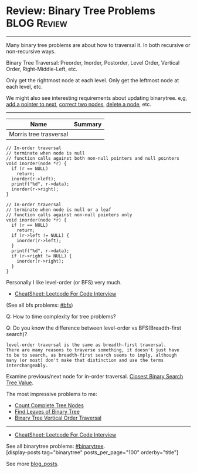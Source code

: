 * Review: Binary Tree Problems                                  :BLOG:Review:
#+STARTUP: showeverything
#+OPTIONS: toc:nil \n:t ^:nil creator:nil d:nil
:PROPERTIES:
:type: binarytree, review
:END:
---------------------------------------------------------------------
Many binary tree problems are about how to traversal it. In both recursive or non-recursive ways.

Binary Tree Traversal: Preorder, Inorder, Postorder, Level Order, Vertical Order, Right-Middle-Left, etc.

Only get the rightmost node at each level. Only get the leftmost node at each level, etc.

We might also see interesting requirements about updating binarytree. e,g, [[https://code.dennyzhang.com/populating-next-right-pointers-in-each-node-ii/][add a pointer to next]], [[https://code.dennyzhang.com/recover-binary-search-tree/][correct two nodes]], [[https://code.dennyzhang.com/delete-node-in-a-bst/][delete a node]], etc.
---------------------------------------------------------------------
#+BEGIN_HTML
<a href="https://github.com/dennyzhang/code.dennyzhang.com/tree/master/review/review-binarytree"><img align="right" width="200" height="183" src="https://www.dennyzhang.com/wp-content/uploads/denny/watermark/github.png" /></a>
#+END_HTML

| Name                   | Summary |
|------------------------+---------|
| Morris tree trasversal |         |

#+BEGIN_SRC c++
// In-order traversal
// terminate when node is null
// function calls against both non-null pointers and null pointers
void inorder(node *r) {
  if (r == NULL)
    return;
  inorder(r->left);
  printf("%d", r->data);
  inorder(r->right);
}
#+END_SRC

#+BEGIN_SRC c++
// In-order traversal
// terminate when node is null or a leaf
// function calls against non-null pointers only
void inorder(node *r) {
  if (r == NULL)
    return;
  if (r->left != NULL) {
    inorder(r->left);
  }
  printf("%d", r->data);
  if (r->right != NULL) {
    inorder(r->right);
  }
}
#+END_SRC

Personally I like level-order (or BFS) very much. 

- [[https://cheatsheet.dennyzhang.com/cheatsheet-leetcode-A4][CheatSheet: Leetcode For Code Interview]]

(See all bfs problems: [[https://code.dennyzhang.com/review-bfs][#bfs]])

Q: How to time complexity for tree problems?

Q: Do you know the difference between level-order vs BFS(Breadth-first search)?

#+BEGIN_EXAMPLE
level-order traversal is the same as breadth-first traversal. 
There are many reasons to traverse something, it doesn't just have 
to be to search, as breadth-first search seems to imply, although 
many (or most) don't make that distinction and use the terms interchangeably.
#+END_EXAMPLE

Examine previous/next node for in-order traversal. [[https://code.dennyzhang.com/closest-binary-search-tree-value][Closest Binary Search Tree Value]].

The most impressive problems to me:
- [[https://code.dennyzhang.com/count-complete-tree-nodes/][Count Complete Tree Nodes]]
- [[https://code.dennyzhang.com/find-leaves-of-binary-tree][Find Leaves of Binary Tree]]
- [[https://code.dennyzhang.com/binary-tree-vertical-order-traversal][Binary Tree Vertical Order Traversal]]
---------------------------------------------------------------------
- [[https://cheatsheet.dennyzhang.com/cheatsheet-leetcode-A4][CheatSheet: Leetcode For Code Interview]]

See all binarytree problems: [[https://code.dennyzhang.com/review-binarytree/][#binarytree]].
[display-posts tag="binarytree" posts_per_page="100" orderby="title"]

See more [[https://code.dennyzhang.com/?s=blog+posts][blog_posts]].

#+BEGIN_HTML
<div style="overflow: hidden;">
<div style="float: left; padding: 5px"> <a href="https://www.linkedin.com/in/dennyzhang001"><img src="https://www.dennyzhang.com/wp-content/uploads/sns/linkedin.png" alt="linkedin" /></a></div>
<div style="float: left; padding: 5px"><a href="https://github.com/DennyZhang"><img src="https://www.dennyzhang.com/wp-content/uploads/sns/github.png" alt="github" /></a></div>
<div style="float: left; padding: 5px"><a href="https://www.dennyzhang.com/slack" target="_blank" rel="nofollow"><img src="https://www.dennyzhang.com/wp-content/uploads/sns/slack.png" alt="slack"/></a></div>
</div>
#+END_HTML
* org-mode configuration                                           :noexport:
#+STARTUP: overview customtime noalign logdone showall
#+DESCRIPTION:
#+KEYWORDS:
#+LATEX_HEADER: \usepackage[margin=0.6in]{geometry}
#+LaTeX_CLASS_OPTIONS: [8pt]
#+LATEX_HEADER: \usepackage[english]{babel}
#+LATEX_HEADER: \usepackage{lastpage}
#+LATEX_HEADER: \usepackage{fancyhdr}
#+LATEX_HEADER: \pagestyle{fancy}
#+LATEX_HEADER: \fancyhf{}
#+LATEX_HEADER: \rhead{Updated: \today}
#+LATEX_HEADER: \rfoot{\thepage\ of \pageref{LastPage}}
#+LATEX_HEADER: \lfoot{\href{https://github.com/dennyzhang/cheatsheet.dennyzhang.com/tree/master/cheatsheet-leetcode-A4}{GitHub: https://github.com/dennyzhang/cheatsheet.dennyzhang.com/tree/master/cheatsheet-leetcode-A4}}
#+LATEX_HEADER: \lhead{\href{https://cheatsheet.dennyzhang.com/cheatsheet-slack-A4}{Blog URL: https://cheatsheet.dennyzhang.com/cheatsheet-leetcode-A4}}
#+AUTHOR: Denny Zhang
#+EMAIL:  denny@dennyzhang.com
#+TAGS: noexport(n)
#+PRIORITIES: A D C
#+OPTIONS:   H:3 num:t toc:nil \n:nil @:t ::t |:t ^:t -:t f:t *:t <:t
#+OPTIONS:   TeX:t LaTeX:nil skip:nil d:nil todo:t pri:nil tags:not-in-toc
#+EXPORT_EXCLUDE_TAGS: exclude noexport
#+SEQ_TODO: TODO HALF ASSIGN | DONE BYPASS DELEGATE CANCELED DEFERRED
#+LINK_UP:
#+LINK_HOME:

